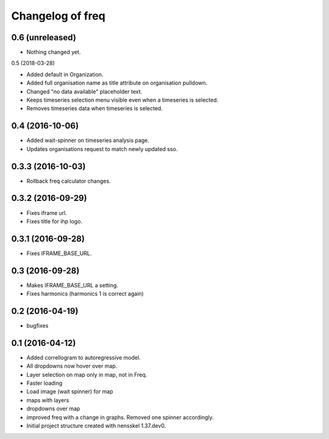 Changelog of freq
===================================================

0.6 (unreleased)
----------------

- Nothing changed yet.


0.5 (2018-03-28)

- Added default in Organization.

- Added full organisation name as title attribute on organisation pulldown.

- Changed "no data available" placeholder text.

- Keeps timeseries selection menu visible even when a timeseries is selected.

- Removes timeseries data when timeseries is selected.


0.4 (2016-10-06)
----------------

- Added wait-spinner on timeseries analysis page.

- Updates organisations request to match newly updated sso.


0.3.3 (2016-10-03)
------------------

- Rollback freq calculator changes.


0.3.2 (2016-09-29)
------------------

- Fixes iframe url.
- Fixes title for ihp logo.


0.3.1 (2016-09-28)
------------------

- Fixes IFRAME_BASE_URL.


0.3 (2016-09-28)
----------------

- Makes IFRAME_BASE_URL a setting.
- Fixes harmonics (harmonics 1 is correct again)


0.2 (2016-04-19)
----------------
- bugfixes


0.1 (2016-04-12)
----------------
- Added correllogram to autoregressive model.
- All dropdowns now hover over map.
- Layer selection on map only in map, not in Freq.
- Faster loading
- Load image (wait spinner) for map
- maps with layers
- dropdowns over map
- improved freq with a change in graphs. Removed one spinner accordingly.

- Initial project structure created with nensskel 1.37.dev0.
